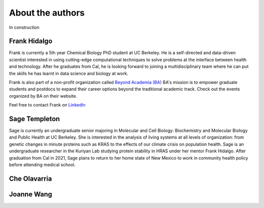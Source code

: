 About the authors
==================

In construction

Frank Hidalgo
--------------
Frank is currently a 5th year Chemical Biology PhD student at UC Berkeley. He is a self-directed and data-driven scientist interested in using cutting-edge computational techniques to solve problems at the interface between health and technology. After he graduates from Cal, he is looking forward to joining a multidisciplinary team where he can put the skills he has learnt in data science and biology at work.

Frank is also part of a non-profit organization called `Beyond Academia (BA) <https://beyondacademia.berkeley.edu/>`_ BA's mission is to empower graduate students and postdocs to expand their career options beyond the traditional academic track. Check out the events organized by BA on their website.

Feel free to contact Frank on `LinkedIn <https://www.linkedin.com/in/frankhidalgo/>`_ 



Sage Templeton
---------------
Sage is currently an undergraduate senior majoring in Molecular and Cell Biology: Biochemistry and Molecular Biology and Public Health at UC Berkeley. She is interested in the analysis of living systems at all levels of organization: from genetic changes in minute proteins such as KRAS to the effects of our climate crisis on population health. Sage is an undergraduate researcher in the Kuriyan Lab studying protein stability in HRAS under her mentor Frank Hidalgo. After graduation from Cal in 2021, Sage plans to return to her home state of New Mexico to work in community health policy before attending medical school. 

Che Olavarria
---------------

Joanne Wang
-------------
